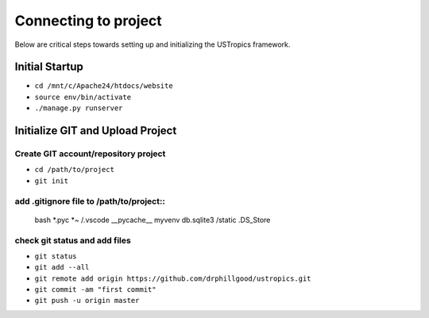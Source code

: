 ######################
Connecting to project
######################

Below are critical steps towards setting up and initializing the USTropics framework.

****************
Initial Startup
****************

.. Run Ubuntu.exe::
* ``cd /mnt/c/Apache24/htdocs/website``
* ``source env/bin/activate``
* ``./manage.py runserver``

**********************************
Initialize GIT and Upload Project
**********************************

Create GIT account/repository project
-------------------------------------

.. Run git.bash::
* ``cd /path/to/project``
* ``git init``

add .gitignore file to /path/to/project::
-----------------------------------------

  bash
  *.pyc
  *~
  /.vscode
  __pycache__
  myvenv
  db.sqlite3
  /static
  .DS_Store

check git status and add files
-------------------------------

* ``git status``
* ``git add --all``
* ``git remote add origin https://github.com/drphillgood/ustropics.git``
* ``git commit -am "first commit"``
* ``git push -u origin master``
